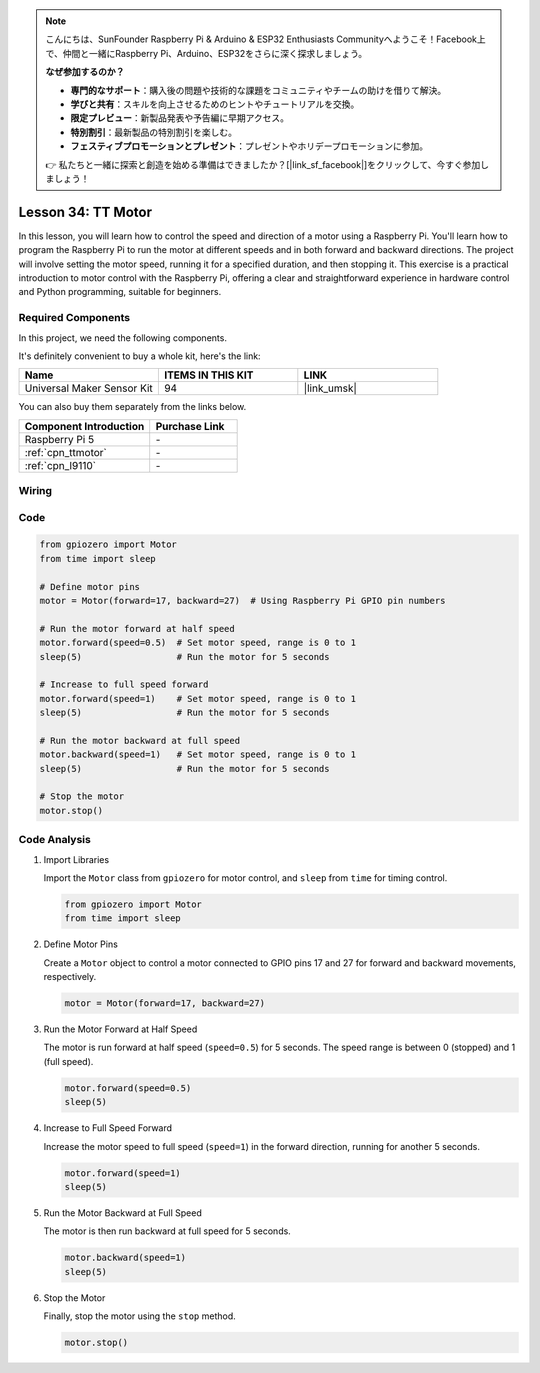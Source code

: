 .. note::

    こんにちは、SunFounder Raspberry Pi & Arduino & ESP32 Enthusiasts Communityへようこそ！Facebook上で、仲間と一緒にRaspberry Pi、Arduino、ESP32をさらに深く探求しましょう。

    **なぜ参加するのか？**

    - **専門的なサポート**：購入後の問題や技術的な課題をコミュニティやチームの助けを借りて解決。
    - **学びと共有**：スキルを向上させるためのヒントやチュートリアルを交換。
    - **限定プレビュー**：新製品発表や予告編に早期アクセス。
    - **特別割引**：最新製品の特別割引を楽しむ。
    - **フェスティブプロモーションとプレゼント**：プレゼントやホリデープロモーションに参加。

    👉 私たちと一緒に探索と創造を始める準備はできましたか？[|link_sf_facebook|]をクリックして、今すぐ参加しましょう！

.. _pi_lesson34_motor:

Lesson 34: TT Motor
==================================

In this lesson, you will learn how to control the speed and direction of a motor using a Raspberry Pi. You'll learn how to program the Raspberry Pi to run the motor at different speeds and in both forward and backward directions. The project will involve setting the motor speed, running it for a specified duration, and then stopping it. This exercise is a practical introduction to motor control with the Raspberry Pi, offering a clear and straightforward experience in hardware control and Python programming, suitable for beginners.

Required Components
--------------------------

In this project, we need the following components. 

It's definitely convenient to buy a whole kit, here's the link: 

.. list-table::
    :widths: 20 20 20
    :header-rows: 1

    *   - Name	
        - ITEMS IN THIS KIT
        - LINK
    *   - Universal Maker Sensor Kit
        - 94
        - |link_umsk|

You can also buy them separately from the links below.

.. list-table::
    :widths: 30 20
    :header-rows: 1

    *   - Component Introduction
        - Purchase Link

    *   - Raspberry Pi 5
        - \-
    *   - :ref:`cpn_ttmotor`
        - \-
    *   - :ref:`cpn_l9110`
        - \-


Wiring
---------------------------

.. image:: img/Lesson_34_Motor_Pi_bb.png
    :width: 100%


Code
---------------------------

.. code-block:: python

   from gpiozero import Motor
   from time import sleep

   # Define motor pins
   motor = Motor(forward=17, backward=27)  # Using Raspberry Pi GPIO pin numbers

   # Run the motor forward at half speed
   motor.forward(speed=0.5)  # Set motor speed, range is 0 to 1
   sleep(5)                  # Run the motor for 5 seconds

   # Increase to full speed forward
   motor.forward(speed=1)    # Set motor speed, range is 0 to 1
   sleep(5)                  # Run the motor for 5 seconds

   # Run the motor backward at full speed
   motor.backward(speed=1)   # Set motor speed, range is 0 to 1
   sleep(5)                  # Run the motor for 5 seconds

   # Stop the motor
   motor.stop()


Code Analysis
---------------------------

#. Import Libraries
   
   Import the ``Motor`` class from ``gpiozero`` for motor control, and ``sleep`` from ``time`` for timing control.

   .. code-block:: python

      from gpiozero import Motor
      from time import sleep

#. Define Motor Pins
   
   Create a ``Motor`` object to control a motor connected to GPIO pins 17 and 27 for forward and backward movements, respectively.

   .. code-block:: python

      motor = Motor(forward=17, backward=27)

#. Run the Motor Forward at Half Speed
   
   The motor is run forward at half speed (``speed=0.5``) for 5 seconds. The speed range is between 0 (stopped) and 1 (full speed).

   .. code-block:: python

      motor.forward(speed=0.5)
      sleep(5)

#. Increase to Full Speed Forward
   
   Increase the motor speed to full speed (``speed=1``) in the forward direction, running for another 5 seconds.

   .. code-block:: python

      motor.forward(speed=1)
      sleep(5)

#. Run the Motor Backward at Full Speed
   
   The motor is then run backward at full speed for 5 seconds.

   .. code-block:: python

      motor.backward(speed=1)
      sleep(5)

#. Stop the Motor
   
   Finally, stop the motor using the ``stop`` method.

   .. code-block:: python

      motor.stop()


